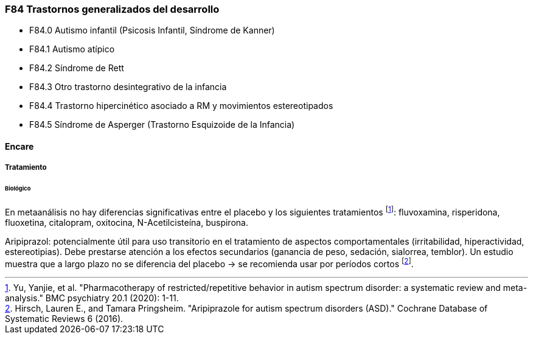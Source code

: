 === F84 Trastornos generalizados del desarrollo

- F84.0 Autismo infantil (Psicosis Infantil, Síndrome de Kanner)
- F84.1 Autismo atípico
- F84.2 Síndrome de Rett
- F84.3 Otro trastorno desintegrativo de la infancia
- F84.4 Trastorno hipercinético asociado a RM y movimientos estereotipados
- F84.5 Síndrome de Asperger (Trastorno Esquizoide de la Infancia)

==== Encare

===== Tratamiento

====== Biológico
En metaanálisis no hay diferencias significativas entre el placebo y los siguientes tratamientos footnote:[Yu, Yanjie, et al. "Pharmacotherapy of restricted/repetitive behavior in autism spectrum disorder: a systematic review and meta-analysis." BMC psychiatry 20.1 (2020): 1-11.]: fluvoxamina, risperidona, fluoxetina, citalopram, oxitocina, N-Acetilcisteína, buspirona.

Aripiprazol: potencialmente útil para uso transitorio en el tratamiento de aspectos comportamentales (irritabilidad, hiperactividad, estereotipias). Debe prestarse atención a los efectos secundarios (ganancia de peso, sedación, sialorrea, temblor). Un estudio muestra que a largo plazo no se diferencia del placebo -> se recomienda usar por períodos cortos footnote:[Hirsch, Lauren E., and Tamara Pringsheim. "Aripiprazole for autism spectrum disorders (ASD)." Cochrane Database of Systematic Reviews 6 (2016).].
